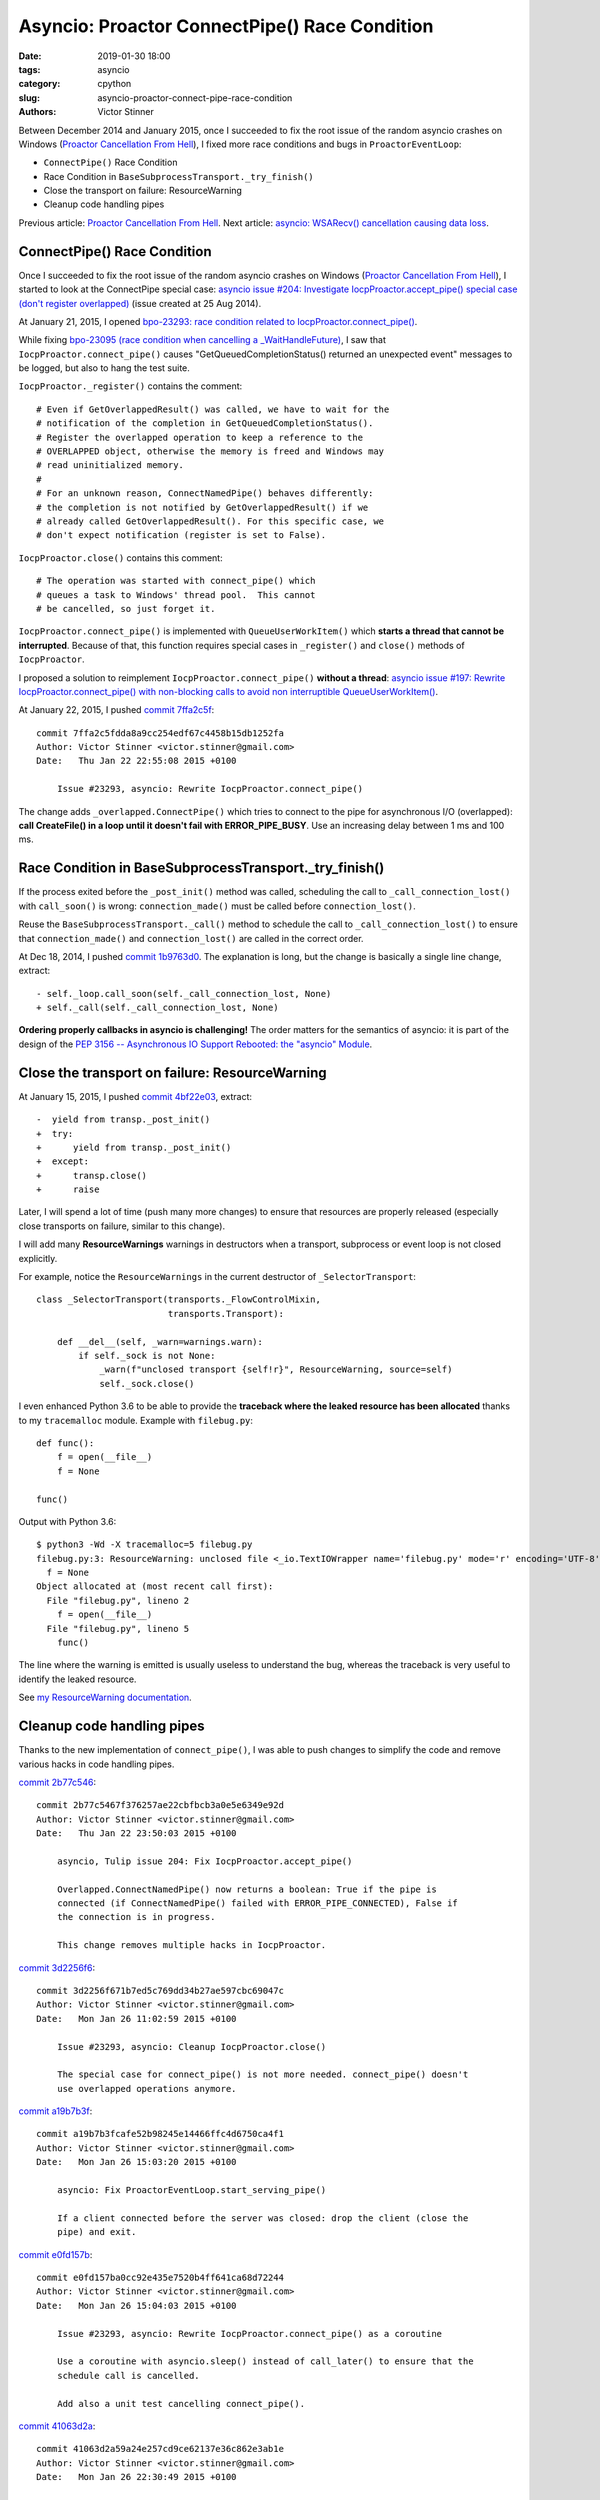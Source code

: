 ++++++++++++++++++++++++++++++++++++++++++++++
Asyncio: Proactor ConnectPipe() Race Condition
++++++++++++++++++++++++++++++++++++++++++++++

:date: 2019-01-30 18:00
:tags: asyncio
:category: cpython
:slug: asyncio-proactor-connect-pipe-race-condition
:authors: Victor Stinner

.. image:: {static}/images/pipes.jpg
   :alt: Pipes
   :target: https://www.flickr.com/photos/phrawr/7612947262/

Between December 2014 and January 2015, once I succeeded to fix the root issue
of the random asyncio crashes on Windows (`Proactor Cancellation From Hell
<{filename}/proactor-cancellation-hell.rst>`__), I fixed more race conditions
and bugs in ``ProactorEventLoop``:

* ``ConnectPipe()`` Race Condition
* Race Condition in ``BaseSubprocessTransport._try_finish()``
* Close the transport on failure: ResourceWarning
* Cleanup code handling pipes

Previous article: `Proactor Cancellation From Hell
<{filename}/proactor-cancellation-hell.rst>`__. Next article:
`asyncio: WSARecv() cancellation causing data loss
<{filename}/proactor-wsarecv-cancellation.rst>`__.



ConnectPipe() Race Condition
============================

Once I succeeded to fix the root issue of the random asyncio crashes on Windows
(`Proactor Cancellation From Hell
<{filename}/proactor-cancellation-hell.rst>`__), I started to look at the
ConnectPipe special case: `asyncio issue #204: Investigate
IocpProactor.accept_pipe() special case (don't register overlapped)
<https://github.com/python/asyncio/issues/204>`__ (issue created at 25 Aug
2014).

At January 21, 2015, I opened `bpo-23293: race condition related to
IocpProactor.connect_pipe() <https://bugs.python.org/issue23293>`_.

While fixing `bpo-23095 (race condition when cancelling a _WaitHandleFuture)
<https://bugs.python.org/issue23095>`__, I saw that
``IocpProactor.connect_pipe()`` causes "GetQueuedCompletionStatus() returned an
unexpected event" messages to be logged, but also to hang the test suite.

``IocpProactor._register()`` contains the comment::

    # Even if GetOverlappedResult() was called, we have to wait for the
    # notification of the completion in GetQueuedCompletionStatus().
    # Register the overlapped operation to keep a reference to the
    # OVERLAPPED object, otherwise the memory is freed and Windows may
    # read uninitialized memory.
    #
    # For an unknown reason, ConnectNamedPipe() behaves differently:
    # the completion is not notified by GetOverlappedResult() if we
    # already called GetOverlappedResult(). For this specific case, we
    # don't expect notification (register is set to False).

``IocpProactor.close()`` contains this comment::

   # The operation was started with connect_pipe() which
   # queues a task to Windows' thread pool.  This cannot
   # be cancelled, so just forget it.

``IocpProactor.connect_pipe()`` is implemented with ``QueueUserWorkItem()``
which **starts a thread that cannot be interrupted**. Because of that, this
function requires special cases in ``_register()`` and ``close()`` methods of
``IocpProactor``.

I proposed a solution to reimplement ``IocpProactor.connect_pipe()`` **without
a thread**: `asyncio issue #197: Rewrite IocpProactor.connect_pipe() with
non-blocking calls to avoid non interruptible QueueUserWorkItem()
<https://code.google.com/p/tulip/issues/detail?id=197>`__.

At January 22, 2015, I pushed `commit 7ffa2c5f
<https://github.com/python/cpython/commit/7ffa2c5fdda8a9cc254edf67c4458b15db1252fa>`__::

   commit 7ffa2c5fdda8a9cc254edf67c4458b15db1252fa
   Author: Victor Stinner <victor.stinner@gmail.com>
   Date:   Thu Jan 22 22:55:08 2015 +0100

       Issue #23293, asyncio: Rewrite IocpProactor.connect_pipe()

The change adds ``_overlapped.ConnectPipe()`` which tries to connect to the
pipe for asynchronous I/O (overlapped): **call CreateFile() in a loop until
it doesn't fail with ERROR_PIPE_BUSY**. Use an increasing delay between 1 ms
and 100 ms.


Race Condition in BaseSubprocessTransport._try_finish()
=======================================================

If the process exited before the ``_post_init()`` method was called, scheduling
the call to ``_call_connection_lost()`` with ``call_soon()`` is wrong:
``connection_made()`` must be called before ``connection_lost()``.

Reuse the ``BaseSubprocessTransport._call()`` method to schedule the call to
``_call_connection_lost()`` to ensure that ``connection_made()`` and
``connection_lost()`` are called in the correct order.


At Dec 18, 2014, I pushed `commit 1b9763d0
<https://github.com/python/cpython/commit/1b9763d0a9c62c13dc2a06770032e5906b610c96>`__.
The explanation is long, but the change is basically a single line change,
extract::

      - self._loop.call_soon(self._call_connection_lost, None)
      + self._call(self._call_connection_lost, None)

**Ordering properly callbacks in asyncio is challenging!** The order matters
for the semantics of asyncio: it is part of the design of the `PEP 3156 --
Asynchronous IO Support Rebooted: the "asyncio" Module
<https://www.python.org/dev/peps/pep-3156/>`__.


Close the transport on failure: ResourceWarning
===============================================

At January 15, 2015, I pushed `commit 4bf22e03
<https://github.com/python/cpython/commit/4bf22e033e975f61c33752db5a3764dc0f7d0b03>`__,
extract::

   -  yield from transp._post_init()
   +  try:
   +      yield from transp._post_init()
   +  except:
   +      transp.close()
   +      raise

Later, I will spend a lot of time (push many more changes) to ensure that
resources are properly released (especially close transports on failure,
similar to this change).

I will add many **ResourceWarnings** warnings in destructors when a transport,
subprocess or event loop is not closed explicitly.

For example, notice the ``ResourceWarnings`` in the current destructor of
``_SelectorTransport``::

   class _SelectorTransport(transports._FlowControlMixin,
                            transports.Transport):

       def __del__(self, _warn=warnings.warn):
           if self._sock is not None:
               _warn(f"unclosed transport {self!r}", ResourceWarning, source=self)
               self._sock.close()

I even enhanced Python 3.6 to be able to provide the **traceback where the
leaked resource has been allocated** thanks to my ``tracemalloc`` module.
Example with ``filebug.py``::

   def func():
       f = open(__file__)
       f = None

   func()

Output with Python 3.6::

   $ python3 -Wd -X tracemalloc=5 filebug.py
   filebug.py:3: ResourceWarning: unclosed file <_io.TextIOWrapper name='filebug.py' mode='r' encoding='UTF-8'>
     f = None
   Object allocated at (most recent call first):
     File "filebug.py", lineno 2
       f = open(__file__)
     File "filebug.py", lineno 5
       func()

The line where the warning is emitted is usually useless to understand the bug,
whereas the traceback is very useful to identify the leaked resource.

See `my ResourceWarning documentation
<https://pythondev.readthedocs.io/debug_tools.html#resourcewarning>`__.


Cleanup code handling pipes
===========================

Thanks to the new implementation of ``connect_pipe()``, I was able to push
changes to simplify the code and remove various hacks in code handling pipes.

`commit 2b77c546
<https://github.com/python/cpython/commit/2b77c5467f376257ae22cbfbcb3a0e5e6349e92d>`__::

   commit 2b77c5467f376257ae22cbfbcb3a0e5e6349e92d
   Author: Victor Stinner <victor.stinner@gmail.com>
   Date:   Thu Jan 22 23:50:03 2015 +0100

       asyncio, Tulip issue 204: Fix IocpProactor.accept_pipe()

       Overlapped.ConnectNamedPipe() now returns a boolean: True if the pipe is
       connected (if ConnectNamedPipe() failed with ERROR_PIPE_CONNECTED), False if
       the connection is in progress.

       This change removes multiple hacks in IocpProactor.


`commit 3d2256f6
<https://github.com/python/cpython/commit/3d2256f671b7ed5c769dd34b27ae597cbc69047c>`__::

   commit 3d2256f671b7ed5c769dd34b27ae597cbc69047c
   Author: Victor Stinner <victor.stinner@gmail.com>
   Date:   Mon Jan 26 11:02:59 2015 +0100

       Issue #23293, asyncio: Cleanup IocpProactor.close()

       The special case for connect_pipe() is not more needed. connect_pipe() doesn't
       use overlapped operations anymore.

`commit a19b7b3f <https://github.com/python/cpython/commit/a19b7b3fcafe52b98245e14466ffc4d6750ca4f1>`__::

   commit a19b7b3fcafe52b98245e14466ffc4d6750ca4f1
   Author: Victor Stinner <victor.stinner@gmail.com>
   Date:   Mon Jan 26 15:03:20 2015 +0100

       asyncio: Fix ProactorEventLoop.start_serving_pipe()

       If a client connected before the server was closed: drop the client (close the
       pipe) and exit.

`commit e0fd157b <https://github.com/python/cpython/commit/e0fd157ba0cc92e435e7520b4ff641ca68d72244>`__::

   commit e0fd157ba0cc92e435e7520b4ff641ca68d72244
   Author: Victor Stinner <victor.stinner@gmail.com>
   Date:   Mon Jan 26 15:04:03 2015 +0100

       Issue #23293, asyncio: Rewrite IocpProactor.connect_pipe() as a coroutine

       Use a coroutine with asyncio.sleep() instead of call_later() to ensure that the
       schedule call is cancelled.

       Add also a unit test cancelling connect_pipe().

`commit 41063d2a
<https://github.com/python/cpython/commit/41063d2a59a24e257cd9ce62137e36c862e3ab1e>`__::

   commit 41063d2a59a24e257cd9ce62137e36c862e3ab1e
   Author: Victor Stinner <victor.stinner@gmail.com>
   Date:   Mon Jan 26 22:30:49 2015 +0100

       asyncio, Tulip issue 204: Fix IocpProactor.recv()

       If ReadFile() fails with ERROR_BROKEN_PIPE, the operation is not pending: don't
       register the overlapped.

       I don't know if WSARecv() can fail with ERROR_BROKEN_PIPE. Since
       Overlapped.WSARecv() already handled ERROR_BROKEN_PIPE, let me guess that it
       has the same behaviour than ReadFile().
